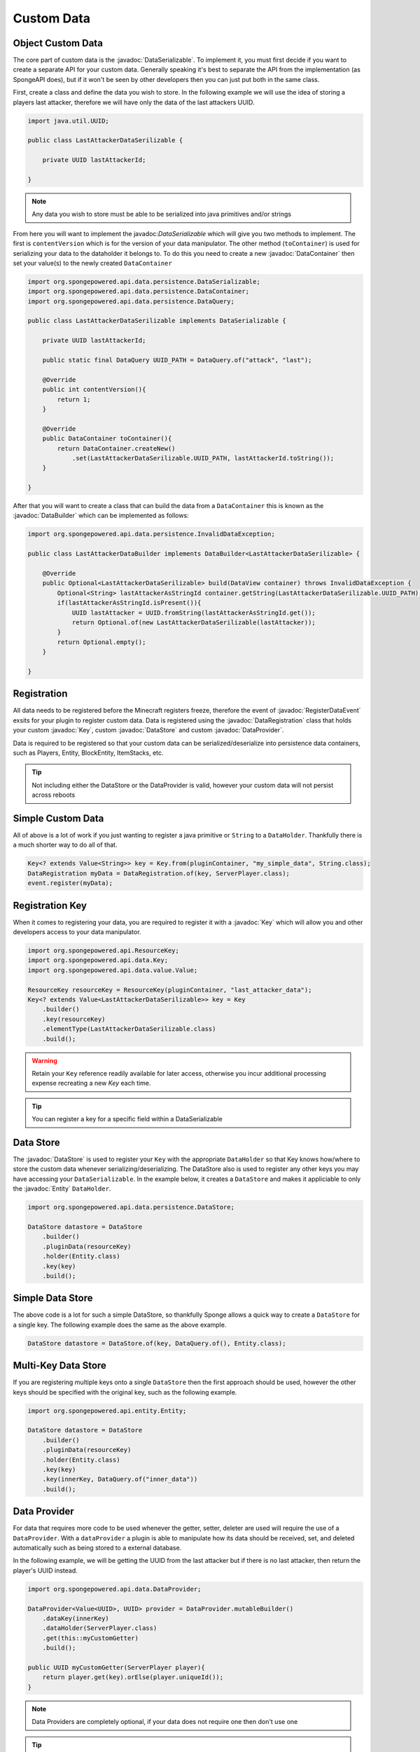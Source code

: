 ===========
Custom Data
===========

.. javadoc-import::
    org.spongepowered.api.data.DataHolder
    org.spongepowered.api.data.DataManager
    org.spongepowered.api.data.DataRegistration
    org.spongepowered.api.data.Key
    org.spongepowered.api.data.persistence.DataContentUpdater
    org.spongepowered.api.data.persistence.DataContainer
    org.spongepowered.api.data.persistence.DataBuilder
    org.spongepowered.api.data.persistence.DataQuery
    org.spongepowered.api.data.persistence.DataSerializable
    org.spongepowered.api.data.persistence.DataStore
    org.spongepowered.api.data.value.MapValue
    org.spongepowered.api.data.value.Value
    org.spongepowered.api.entity.Entity
    org.spongepowered.api.event.lifecycle.RegisterDataEvent

Object Custom Data
==================

The core part of custom data is the :javadoc:`DataSerializable`. To implement it, you must first decide if you want to 
create a separate API for your custom data. Generally speaking it's best to separate the API from the implementation 
(as SpongeAPI does), but if it won't be seen by other developers then you can just put both in the same class.

First, create a class and define the data you wish to store. In the following example we will use the idea of storing a
players last attacker, therefore we will have only the data of the last attackers UUID.

.. code-block:: java

    import java.util.UUID;

    public class LastAttackerDataSerilizable {
    
        private UUID lastAttackerId;
    
    }

.. note::

    Any data you wish to store must be able to be serialized into java primitives and/or strings


From here you will want to implement the javadoc:`DataSerializable` which will give you two methods to implement. The
first is ``contentVersion`` which is for the version of your data manipulator. The other method (``toContainer``) is 
used for serializing your data to the dataholder it belongs to. To do this you need to create a new :javadoc:`DataContainer`
then set your value(s) to the newly created ``DataContainer``


.. code-block:: java

    import org.spongepowered.api.data.persistence.DataSerializable;
    import org.spongepowered.api.data.persistence.DataContainer;
    import org.spongepowered.api.data.persistence.DataQuery;

    public class LastAttackerDataSerilizable implements DataSerializable {
    
        private UUID lastAttackerId;

        public static final DataQuery UUID_PATH = DataQuery.of("attack", "last");

        @Override
        public int contentVersion(){
            return 1;
        }

        @Override
        public DataContainer toContainer(){
            return DataContainer.createNew()
                .set(LastAttackerDataSerilizable.UUID_PATH, lastAttackerId.toString());
        }
    
    }    

After that you will want to create a class that can build the data from a ``DataContainer`` this is known as 
the :javadoc:`DataBuilder` which can be implemented as follows:

.. code-block:: java

    import org.spongepowered.api.data.persistence.InvalidDataException;

    public class LastAttackerDataBuilder implements DataBuilder<LastAttackerDataSerilizable> {
    
        @Override
        public Optional<LastAttackerDataSerilizable> build(DataView container) throws InvalidDataException {
            Optional<String> lastAttackerAsStringId container.getString(LastAttackerDataSerilizable.UUID_PATH);
            if(lastAttackerAsStringId.isPresent()){
                UUID lastAttacker = UUID.fromString(lastAttackerAsStringId.get());
                return Optional.of(new LastAttackerDataSerilizable(lastAttacker));
            }
            return Optional.empty();
        }
    
    }


Registration
============

All data needs to be registered before the Minecraft registers freeze, therefore the event of :javadoc:`RegisterDataEvent`
exsits for your plugin to register custom data. Data is registered using the :javadoc:`DataRegistration` class that holds
your custom :javadoc:`Key`, custom :javadoc:`DataStore` and custom :javadoc:`DataProvider`.

Data is required to be registered so that your custom data can be serialized/deserialize into persistence data containers,
such as Players, Entity, BlockEntity, ItemStacks, etc.

.. tip::
    Not including either the DataStore or the DataProvider is valid, however your custom data will not persist across reboots 

Simple Custom Data
==================

All of above is a lot of work if you just wanting to register a java primitive or ``String`` to
a ``DataHolder``. Thankfully there is a much shorter way to do all of that. 

.. code-block:: java

    Key<? extends Value<String>> key = Key.from(pluginContainer, "my_simple_data", String.class);
    DataRegistration myData = DataRegistration.of(key, ServerPlayer.class);
    event.register(myData);

Registration Key
================

When it comes to registering your data, you are required to register it with a :javadoc:`Key` which will allow you and
other developers access to your data manipulator.


.. code-block:: java

    import org.spongepowered.api.ResourceKey;
    import org.spongepowered.api.data.Key;
    import org.spongepowered.api.data.value.Value;

    ResourceKey resourceKey = ResourceKey(pluginContainer, "last_attacker_data");
    Key<? extends Value<LastAttackerDataSerilizable>> key = Key
        .builder()
        .key(resourceKey)
        .elementType(LastAttackerDataSerilizable.class)
        .build();

.. warning::

    Retain your ``Key`` reference readily available for later access, otherwise you incur additional processing expense recreating a new `Key` each time.

.. tip::

    You can register a key for a specific field within a DataSerializable

Data Store
==========

The :javadoc:`DataStore` is used to register your ``Key`` with the appropriate ``DataHolder`` so that Key knows how/where to store the custom data whenever
serializing/deserializing. The DataStore also is used to register any other keys you may have accessing your ``DataSerializable``. In the example below, 
it creates a ``DataStore`` and makes it appliciable to only the :javadoc:`Entity` ``DataHolder``.

.. code-block:: java

    import org.spongepowered.api.data.persistence.DataStore;

    DataStore datastore = DataStore
        .builder()
        .pluginData(resourceKey)
        .holder(Entity.class)
        .key(key)
        .build();

Simple Data Store
=================

The above code is a lot for such a simple DataStore, so thankfully Sponge allows a quick way to create a ``DataStore``
for a single key. The following example does the same as the above example.

.. code-block:: java

    DataStore datastore = DataStore.of(key, DataQuery.of(), Entity.class);

Multi-Key Data Store
====================

If you are registering multiple keys onto a single ``DataStore`` then the first approach should be used, however the
other keys should be specified with the original key, such as the following example.

.. code-block:: java

    import org.spongepowered.api.entity.Entity;

    DataStore datastore = DataStore
        .builder()
        .pluginData(resourceKey)
        .holder(Entity.class)
        .key(key)
        .key(innerKey, DataQuery.of("inner_data"))
        .build();

Data Provider
=============

For data that requires more code to be used whenever the getter, setter, deleter are used will require the use of
a ``DataProvider``. With a ``dataProvider`` a plugin is able to manipulate how its data should be received, set, and
deleted automatically such as being stored to a external database. 

In the following example, we will be getting the UUID from the last attacker but if there is no last attacker, then
return the player's UUID instead.

.. code-block:: java

    import org.spongepowered.api.data.DataProvider;

    DataProvider<Value<UUID>, UUID> provider = DataProvider.mutableBuilder()
        .dataKey(innerKey)
        .dataHolder(ServerPlayer.class)
        .get(this::myCustomGetter)
        .build();

    public UUID myCustomGetter(ServerPlayer player){
        return player.get(key).orElse(player.uniqueId());
    }

.. note::

    Data Providers are completely optional, if your data does not require one then don't use one

.. tip::

    Data Providers are great if you wish to have your data be synced with a database


Data Registration
=================

The final object you will need to register your data is the :javadoc:`DataRegistration` which combines 
your ``Key``, ``DataStore`` and ``DataProvider`` together into a single package that you can register.
Only the ``key`` is required, however not providing the ``store`` or the ``provider`` will mean that
data will not persist across reboots.

.. code-block:: java

    import org.spongepowered.api.data.DataRegistration;

    DataRegistration myData = DataRegistration.builder()
        .key(key)
        .store(datastore)
        .provider(provider)
        .build();

    event.register(myData);

Data Builder Register
=====================

The final part of your custom data registration is registering the data builder so your data can be
constructed upon reboot. This is registered though the :javadoc:`DataManager`, although it is recommended
that you register it within the ``RegisterDataEvent``.

.. code-block:: java

    Sponge.dataManager().registerBuilder(LastAttackerDataSerilizable.class, new LastAttackerDataBuilder());

Updating Data Containers
========================

You may wish to update the data found within a DataHolder to a new and improved ``DataSerializable``. 
This can be done with the use of the :javadoc:`DataContentUpdater` interface. In the example below
we will be adding a field of the nanosecond the attack occurred, with the update value being ``LocalDateTime.MIN``. 

.. code-block:: java

    import org.spongepowered.api.data.persistence.DataContentUpdater;

    public class LastAttackerUpdater implements DataContentUpdater {
    
        @Override
        public int inputVersion(){
            return 1;
        }

        @Override
        public int outputVersion(){
            return 2;
        }

        @Override
        public DataView update(DataView view){
            view.set(DataQuery.of("attack", "occurred"), LocalDateTime.MIN.getNano());
            return view;
        }
    
    }

This can then be registered with your ``DataStore``, whereby specifying a version number
on the ``pluginData`` function will allow you to register your ``DataContentUpdater``.

.. code-block:: java

    DataStore.builder()
        .pluginData(resourceKey, 1)
        .updater(new LastAttackerUpdater())
        //continue with the normal registeration

